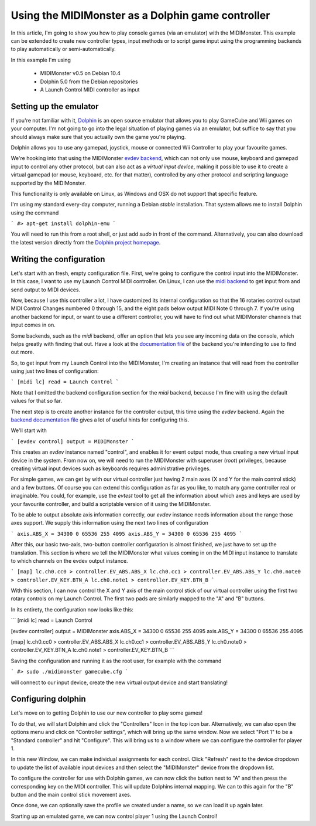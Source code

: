 ==================================================
Using the MIDIMonster as a Dolphin game controller
==================================================

In this article, I'm going to show you how to play console games (via an emulator) with the MIDIMonster.
This example can be extended to create new controller types, input methods or to script game input using the
programming backends to play automatically or semi-automatically.

In this example I'm using

   - MIDIMonster v0.5 on Debian 10.4
   - Dolphin 5.0 from the Debian repositories
   - A Launch Control MIDI controller as input

Setting up the emulator
-----------------------

If you're not familiar with it, `Dolphin <https://dolphin-emu.org/>`_ is an open source emulator that allows
you to play GameCube and Wii games on your computer. I'm not going to go into the legal situation of playing games
via an emulator, but suffice to say that you should always make sure that you actually own the game you're playing.

Dolphin allows you to use any gamepad, joystick, mouse or connected Wii Controller to play your favourite games.

We're hooking into that using the MIDIMonster `evdev backend <https://github.com/cbdevnet/midimonster/blob/master/backends/evdev.md>`_,
which can not only use mouse, keyboard and gamepad input to control any other protocol, but can also act as a
*virtual input device*, making it possible to use it to create a virtual gamepad (or mouse, keyboard, etc. for that
matter), controlled by any other protocol and scripting language supported by the MIDIMonster.

This functionality is only available on Linux, as Windows and OSX do not support that specific feature.

I'm using my standard every-day computer, running a Debian `stable` installation. That system allows me to install
Dolphin using the command

```
#> apt-get install dolphin-emu
```

You will need to run this from a root shell, or just add `sudo` in front of the command. Alternatively, you
can also download the latest version directly from the `Dolphin project homepage <https://dolphin-emu.org/>`_.

Writing the configuration
-------------------------

Let's start with an fresh, empty configuration file. First, we're going to configure the control input into
the MIDIMonster. In this case, I want to use my Launch Control MIDI controller. On Linux, I can use the `midi
backend <https://github.com/cbdevnet/midimonster/blob/master/backends/midi.md>`_ to get input from and send output
to MIDI devices.

Now, because I use this controller a lot, I have customized its internal configuration so that the 16 rotaries
control output MIDI Control Changes numbered 0 through 15, and the eight pads below output MIDI Note 0 through 7.
If you're using another backend for input, or want to use a different controller, you will have to find out
what MIDIMonster channels that input comes in on.

Some backends, such as the `midi` backend, offer an option that lets you see any incoming data on the console,
which helps greatly with finding that out. Have a look at the `documentation file <https://github.com/cbdevnet/midimonster#backend-documentation>`_
of the backend you're intending to use to find out more.

So, to get input from my Launch Control into the MIDIMonster, I'm creating an instance that will read from the
controller using just two lines of configuration:

```
[midi lc]
read = Launch Control
```

Note that I omitted the backend configuration section for the `midi` backend, because I'm fine with using the
default values for that so far.

The next step is to create another instance for the controller output, this time using the `evdev` backend.
Again the `backend documentation file <https://github.com/cbdevnet/midimonster/blob/master/backends/evdev.md>`_
gives a lot of useful hints for configuring this.

We'll start with

```
[evdev control]
output = MIDIMonster
```

This creates an `evdev` instance named "control", and enables it for event output mode, thus creating a new
virtual input device in the system. From now on, we will need to run the MIDIMonster with superuser (`root`)
privileges, because creating virtual input devices such as keyboards requires administrative privileges.

For simple games, we can get by with our virtual controller just having 2 main axes (X and Y for the main
control stick) and a few buttons. Of course you can extend this configuration as far as you like, to match
any game controller real or imaginable. You could, for example, use the `evtest` tool to get all the information
about which axes and keys are used by your favourite controller, and build a scriptable version of it using
the MIDIMonster.

To be able to output absolute axis information correctly, our `evdev` instance needs information about the range
those axes support. We supply this information using the next two lines of configuration

```
axis.ABS_X = 34300 0 65536 255 4095
axis.ABS_Y = 34300 0 65536 255 4095
```

After this, our basic two-axis, two-button controller configuration is almost finished, we just have to set
up the translation. This section is where we tell the MIDIMonster what values coming in on the MIDI input instance
to translate to which channels on the evdev output instance.

```
[map]
lc.ch0.cc0 > controller.EV_ABS.ABS_X
lc.ch0.cc1 > controller.EV_ABS.ABS_Y
lc.ch0.note0 > controller.EV_KEY.BTN_A
lc.ch0.note1 > controller.EV_KEY.BTN_B
```

With this section, I can now control the X and Y axis of the main control stick of our virtual controller using
the first two rotary controls on my Launch Control. The first two pads are similarly mapped to the "A" and "B"
buttons.

In its entirety, the configuration now looks like this:

```
[midi lc]
read = Launch Control

[evdev controller]
output = MIDIMonster
axis.ABS_X = 34300 0 65536 255 4095
axis.ABS_Y = 34300 0 65536 255 4095

[map]
lc.ch0.cc0 > controller.EV_ABS.ABS_X
lc.ch0.cc1 > controller.EV_ABS.ABS_Y
lc.ch0.note0 > controller.EV_KEY.BTN_A
lc.ch0.note1 > controller.EV_KEY.BTN_B
```

Saving the configuration and running it as the root user, for example with the command

```
#> sudo ./midimonster gamecube.cfg
```

will connect to our input device, create the new virtual output device and start translating!

Configuring dolphin
-------------------

Let's move on to getting Dolphin to use our new controller to play some games!

To do that, we will start Dolphin and click the "Controllers" Icon in the top icon bar. Alternatively,
we can also open the options menu and click on "Controller settings", which will bring up the same window.
Now we select "Port 1" to be a "Standard controller" and hit "Configure". This will bring us to a window
where we can configure the controller for player 1.

In this new Window, we can make individual assignments for each control. Click "Refresh" next to
the device dropdown to update the list of available input devices and then select the "MIDIMonster" device
from the dropdown list.

To configure the controller for use with Dolphin games, we can now click the button next to "A" and then press
the corresponding key on the MIDI controller. This will update Dolphins internal mapping. We can to this again
for the "B" button and the main control stick movement axes.

Once done, we can optionally save the profile we created under a name, so we can load it up again later.

Starting up an emulated game, we can now control player 1 using the Launch Control!

